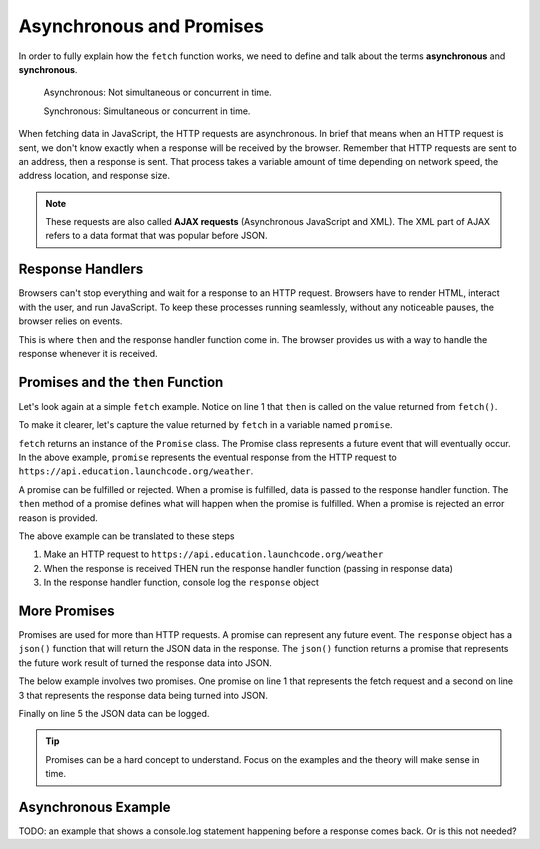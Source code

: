 Asynchronous and Promises
=========================
.. index:: ! asynchronous

.. index:: ! AJAX

.. index::
   single: AJAX; Asynchronous JavaScript and XML

In order to fully explain how the ``fetch`` function works, we need to define
and talk about the terms **asynchronous** and **synchronous**.

    Asynchronous: Not simultaneous or concurrent in time.

    Synchronous: Simultaneous or concurrent in time.

When fetching data in JavaScript, the HTTP requests are asynchronous. In brief that means
when an HTTP request is sent, we don't know exactly when a response will be received by the browser.
Remember that HTTP requests are sent to an address, then a response is sent. That process takes
a variable amount of time depending on network speed, the address location, and response size.

.. note::

   These requests are also called **AJAX requests** (Asynchronous JavaScript and XML). The XML
   part of AJAX refers to a data format that was popular before JSON.


Response Handlers
-----------------
Browsers can't stop everything and wait for a response to an HTTP request. Browsers have
to render HTML, interact with the user, and run JavaScript. To keep these processes running
seamlessly, without any noticeable pauses, the browser relies on events.

This is where ``then`` and the response handler function come in. The browser provides us
with a way to handle the response whenever it is received.


Promises and the ``then`` Function
----------------------------------
.. index:: ! promise

.. index::
   single: asynchronous; promise

Let's look again at a simple ``fetch`` example. Notice on line 1 that ``then`` is called
on the value returned from ``fetch()``.

.. sourcecode:: js
   :linenos:

   fetch('https://api.education.launchcode.org/weather').then( function(response) {
      console.log(response);
   } );

To make it clearer, let's capture the value returned by ``fetch`` in a variable named ``promise``.

.. sourcecode:: js
   :linenos:

   const promise = fetch('https://api.education.launchcode.org/weather');
   promise.then( function(response) {
      console.log(response);
   } );

``fetch`` returns an instance of the ``Promise`` class. The Promise class represents
a future event that will eventually occur. In the above example, ``promise`` represents
the eventual response from the HTTP request to ``https://api.education.launchcode.org/weather``.

A promise can be fulfilled or rejected. When a promise is fulfilled, data is passed to the
response handler function. The ``then`` method of a promise defines what will happen when the
promise is fulfilled. When a promise is rejected an error reason is provided.

The above example can be translated to these steps

1. Make an HTTP request to ``https://api.education.launchcode.org/weather``
2. When the response is received THEN run the response handler function (passing in response data)
3. In the response handler function, console log the ``response`` object

More Promises
-------------
Promises are used for more than HTTP requests. A promise can represent any future event.
The ``response`` object has a ``json()`` function that will return the JSON data in the
response. The ``json()`` function returns a promise that represents the future work result
of turned the response data into JSON.

The below example involves two promises. One promise on line 1 that represents the fetch
request and a second on line 3 that represents the response data being turned into JSON.

Finally on line 5 the JSON data can be logged.

.. sourcecode:: js
   :linenos:

   const promise = fetch('https://api.education.launchcode.org/weather');
   promise.then( function(response) {
      const jsonPromise = response.json();
      jsonPromise.then( function(json) {
         console.log("temp", json.temp);
      });
   } );

.. tip::

   Promises can be a hard concept to understand. Focus on the examples and the theory will
   make sense in time.

Asynchronous Example
--------------------
TODO: an example that shows a console.log statement happening before a response comes back.
Or is this not needed?
